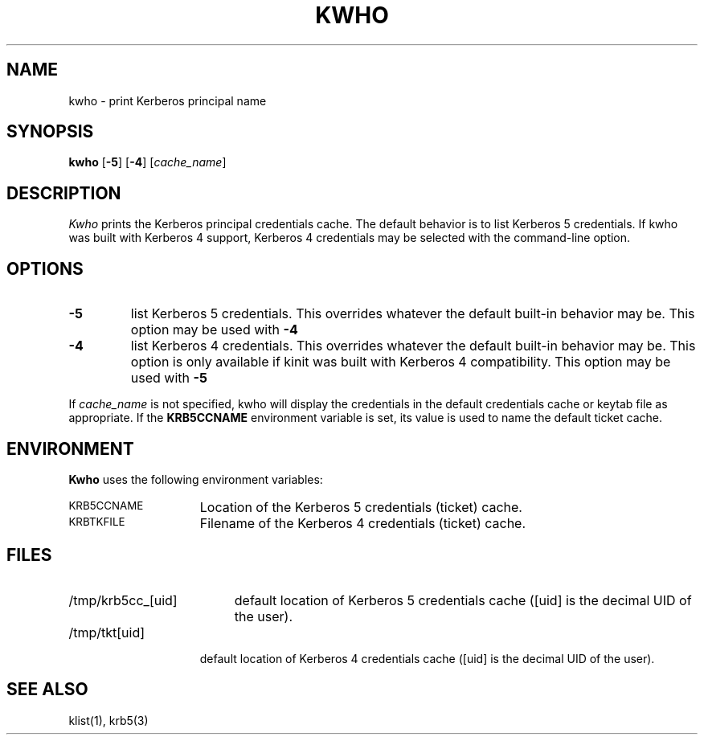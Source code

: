 .\" kwho.M
.\"
.\" "
.TH KWHO 1
.SH NAME
kwho \- print Kerberos principal name
.SH SYNOPSIS
\fBkwho\fP [\fB\-5\fP] [\fB\-4\fP] [\fIcache_name\fP]
.br
.SH DESCRIPTION
.I Kwho
prints the Kerberos principal credentials cache.  The default
behavior is to list Kerberos 5 credentials. If kwho was built
with Kerberos 4 support, Kerberos 4 credentials may be selected
with the command-line option.
.SH OPTIONS
.TP
.B \-5
list Kerberos 5 credentials.  This overrides whatever the default built-in
behavior may be.  This option may be used with
.B \-4
.
.TP
.B \-4
list Kerberos 4 credentials.  This overrides whatever the default built-in
behavior may be.  This option is only available if kinit was built
with Kerberos 4 compatibility.  This option may be used with 
.B \-5
.
.PP
If
.I cache_name
is not specified, kwho will display the credentials in the default
credentials cache or keytab file as appropriate.  If the
.B KRB5CCNAME
environment variable is set, its value is used to name the default
ticket cache.
.SH ENVIRONMENT
.B Kwho
uses the following environment variables:
.TP "\w'.SM KRB5CCNAME\ \ 'u"
.SM KRB5CCNAME
Location of the Kerberos 5 credentials (ticket) cache.
.TP "\w'.SM KRBTKFILE\ \ 'u"
.SM KRBTKFILE
Filename of the Kerberos 4 credentials (ticket) cache.
.SH FILES
.TP "\w'/tmp/krb5cc_[uid]\ \ 'u"
/tmp/krb5cc_[uid]
default location of Kerberos 5 credentials cache 
([uid] is the decimal UID of the user).
.TP "\w'/tmp/tkt[uid]\ \ 'u"
/tmp/tkt[uid]
default location of Kerberos 4 credentials cache 
([uid] is the decimal UID of the user).
.SH SEE ALSO
klist(1), krb5(3)
